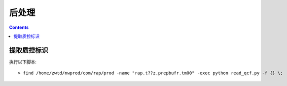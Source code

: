 ===================
后处理
===================

.. contents ::

提取质控标识
==============

执行以下脚本::

> find /home/zwtd/nwprod/com/rap/prod -name "rap.t??z.prepbufr.tm00" -exec python read_qcf.py -f {} \;
